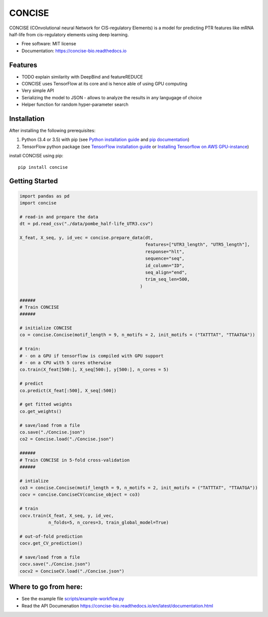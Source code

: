 ===============================
CONCISE
===============================


.. image:: https://img.shields.io/pypi/v/concise.svg
        :target: https://pypi.python.org/pypi/concise

.. image:: https://img.shields.io/travis/Avsecz/concise.svg
        :target: https://travis-ci.org/Avsecz/concise

.. image:: https://readthedocs.org/projects/concise-bio/badge/?version=latest
        :target: https://concise-bio.readthedocs.io/en/latest/?badge=latest
        :alt: Documentation Status

..
   .. image:: https://pyup.io/repos/github/avsecz/concise/shield.svg
	:target: https://pyup.io/repos/github/avsecz/concise/
	:alt: Updates


CONCISE (COnvolutional neural Network for CIS-regulatory Elements) is a model for predicting PTR features like mRNA half-life from cis-regulatory elements using deep learning. 


* Free software: MIT license
* Documentation: https://concise-bio.readthedocs.io

Features
--------

* TODO explain similarity with DeepBind and featureREDUCE  
* CONCISE uses TensorFlow at its core and is hence able of using GPU computing
* Very simple API
* Serializing the model to JSON
  - allows to analyze the results in any langugage of choice
* Helper function for random hyper-parameter search
  
Installation
------------

After installing the following prerequisites:

1. Python (3.4 or 3.5) with pip (see `Python installation guide`_ and `pip documentation`_)
2. TensorFlow python package (see `TensorFlow installation guide`_ or `Installing Tensorflow on AWS GPU-instance`_)

install CONCISE using pip:
   
::
   
   pip install concise


.. _pip documentation: https://pip.pypa.io
.. _Python installation guide: http://docs.python-guide.org/en/latest/starting/installation/
.. _TensorFlow installation guide: https://www.tensorflow.org/versions/r0.10/get_started/os_setup.html
.. _Installing Tensorflow on AWS GPU-instance: http://max-likelihood.com/2016/06/18/aws-tensorflow-setup/

Getting Started
---------------

.. code-block:: python
		
   import pandas as pd
   import concise

   # read-in and prepare the data
   dt = pd.read_csv("./data/pombe_half-life_UTR3.csv")
   
   X_feat, X_seq, y, id_vec = concise.prepare_data(dt,
                                                   features=["UTR3_length", "UTR5_length"],
                                                   response="hlt",
                                                   sequence="seq",
                                                   id_column="ID",
                                                   seq_align="end",
                                                   trim_seq_len=500,
                                                 )

   ######
   # Train CONCISE
   ######
   
   # initialize CONCISE
   co = concise.Concise(motif_length = 9, n_motifs = 2, init_motifs = ("TATTTAT", "TTAATGA"))

   # train:
   # - on a GPU if tensorflow is compiled with GPU support
   # - on a CPU with 5 cores otherwise
   co.train(X_feat[500:], X_seq[500:], y[500:], n_cores = 5)

   # predict
   co.predict(X_feat[:500], X_seq[:500])

   # get fitted weights
   co.get_weights()
   
   # save/load from a file
   co.save("./Concise.json")
   co2 = Concise.load("./Concise.json")

   ######
   # Train CONCISE in 5-fold cross-validation
   ######

   # intialize
   co3 = concise.Concise(motif_length = 9, n_motifs = 2, init_motifs = ("TATTTAT", "TTAATGA"))
   cocv = concise.ConciseCV(concise_object = co3)

   # train
   cocv.train(X_feat, X_seq, y, id_vec,
              n_folds=5, n_cores=3, train_global_model=True)

   # out-of-fold prediction
   cocv.get_CV_prediction()
	      
   # save/load from a file
   cocv.save("./Concise.json")
   cocv2 = ConciseCV.load("./Concise.json")
	      


Where to go from here:
----------------------

* See the example file `<scripts/example-workflow.py>`_
* Read the API Documenation https://concise-bio.readthedocs.io/en/latest/documentation.html
